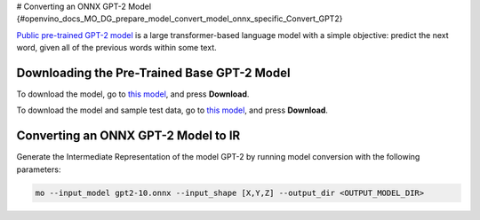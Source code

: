 # Converting an ONNX GPT-2 Model {#openvino_docs_MO_DG_prepare_model_convert_model_onnx_specific_Convert_GPT2}


.. meta::
   :description: Learn how to convert a pre-trained GPT-2 
                 model from ONNX to the OpenVINO Intermediate Representation.


`Public pre-trained GPT-2 model <https://github.com/onnx/models/tree/master/text/machine_comprehension/gpt-2>`__ is a large
transformer-based language model with a simple objective: predict the next word, given all of the previous words within some text.

Downloading the Pre-Trained Base GPT-2 Model
############################################

To download the model, go to `this model <https://github.com/onnx/models/blob/master/text/machine_comprehension/gpt-2/model/gpt2-10.onnx>`__, and press **Download**.

To download the model and sample test data, go to `this model <https://github.com/onnx/models/blob/master/text/machine_comprehension/gpt-2/model/gpt2-10.tar.gz>`__, and press **Download**.

Converting an ONNX GPT-2 Model to IR
####################################

Generate the Intermediate Representation of the model GPT-2 by running model conversion with the following parameters:

.. code-block:: sh

    mo --input_model gpt2-10.onnx --input_shape [X,Y,Z] --output_dir <OUTPUT_MODEL_DIR>


